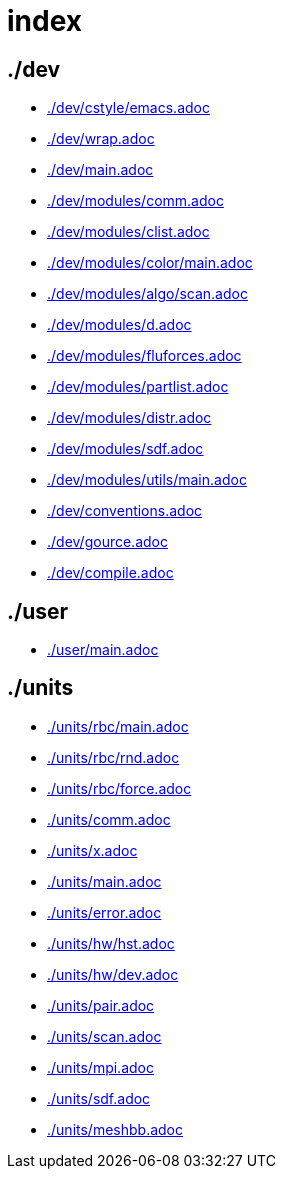 = index
:lext: .adoc

== ./dev
* link:./dev/cstyle/emacs{lext}[]
* link:./dev/wrap{lext}[]
* link:./dev/main{lext}[]
* link:./dev/modules/comm{lext}[]
* link:./dev/modules/clist{lext}[]
* link:./dev/modules/color/main{lext}[]
* link:./dev/modules/algo/scan{lext}[]
* link:./dev/modules/d{lext}[]
* link:./dev/modules/fluforces{lext}[]
* link:./dev/modules/partlist{lext}[]
* link:./dev/modules/distr{lext}[]
* link:./dev/modules/sdf{lext}[]
* link:./dev/modules/utils/main{lext}[]
* link:./dev/conventions{lext}[]
* link:./dev/gource{lext}[]
* link:./dev/compile{lext}[]

== ./user
* link:./user/main{lext}[]

== ./units
* link:./units/rbc/main{lext}[]
* link:./units/rbc/rnd{lext}[]
* link:./units/rbc/force{lext}[]
* link:./units/comm{lext}[]
* link:./units/x{lext}[]
* link:./units/main{lext}[]
* link:./units/error{lext}[]
* link:./units/hw/hst{lext}[]
* link:./units/hw/dev{lext}[]
* link:./units/pair{lext}[]
* link:./units/scan{lext}[]
* link:./units/mpi{lext}[]
* link:./units/sdf{lext}[]
* link:./units/meshbb{lext}[]

